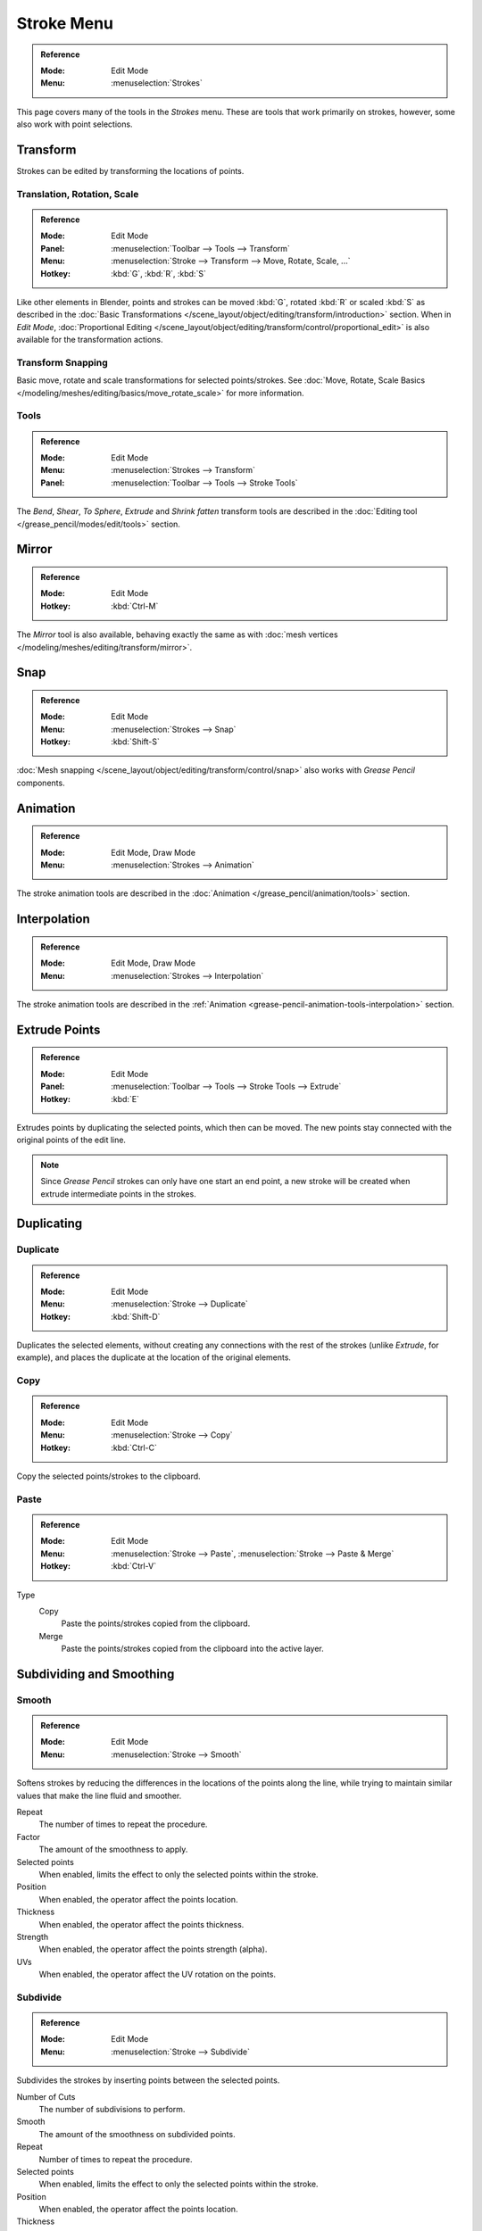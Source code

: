 
***********
Stroke Menu
***********

.. admonition:: Reference
   :class: refbox

   :Mode:      Edit Mode
   :Menu:      :menuselection:`Strokes`

This page covers many of the tools in the *Strokes* menu.
These are tools that work primarily on strokes, however,
some also work with point selections.


Transform
=========

Strokes can be edited by transforming the locations of points.


Translation, Rotation, Scale
----------------------------

.. admonition:: Reference
   :class: refbox

   :Mode:      Edit Mode
   :Panel:     :menuselection:`Toolbar --> Tools --> Transform`
   :Menu:      :menuselection:`Stroke --> Transform --> Move, Rotate, Scale, ...`
   :Hotkey:    :kbd:`G`, :kbd:`R`, :kbd:`S`

Like other elements in Blender, points and strokes can be
moved :kbd:`G`, rotated :kbd:`R` or scaled :kbd:`S` as described in
the :doc:`Basic Transformations </scene_layout/object/editing/transform/introduction>` section.
When in *Edit Mode*,
:doc:`Proportional Editing </scene_layout/object/editing/transform/control/proportional_edit>`
is also available for the transformation actions.


Transform Snapping
------------------

Basic move, rotate and scale transformations for selected points/strokes.
See :doc:`Move, Rotate, Scale Basics </modeling/meshes/editing/basics/move_rotate_scale>` for more information.


Tools
-----

.. admonition:: Reference
   :class: refbox

   :Mode:      Edit Mode
   :Menu:      :menuselection:`Strokes --> Transform`
   :Panel:     :menuselection:`Toolbar --> Tools --> Stroke Tools`

The *Bend*, *Shear*, *To Sphere*, *Extrude* and *Shrink fatten* transform tools are described
in the :doc:`Editing tool </grease_pencil/modes/edit/tools>` section.


Mirror
======

.. admonition:: Reference
   :class: refbox

   :Mode:      Edit Mode
   :Hotkey:    :kbd:`Ctrl-M`

The *Mirror* tool is also available, behaving exactly the same as with
:doc:`mesh vertices </modeling/meshes/editing/transform/mirror>`.


Snap
====

.. admonition:: Reference
   :class: refbox

   :Mode:      Edit Mode
   :Menu:      :menuselection:`Strokes --> Snap`
   :Hotkey:    :kbd:`Shift-S`

:doc:`Mesh snapping </scene_layout/object/editing/transform/control/snap>`
also works with *Grease Pencil* components.


Animation
=========

.. admonition:: Reference
   :class: refbox

   :Mode:      Edit Mode, Draw Mode
   :Menu:      :menuselection:`Strokes --> Animation`

The stroke animation tools are described
in the :doc:`Animation </grease_pencil/animation/tools>` section.


Interpolation
=============

.. admonition:: Reference
   :class: refbox

   :Mode:      Edit Mode, Draw Mode
   :Menu:      :menuselection:`Strokes --> Interpolation`

The stroke animation tools are described
in the :ref:`Animation <grease-pencil-animation-tools-interpolation>` section.


Extrude Points
==============

.. admonition:: Reference
   :class: refbox

   :Mode:      Edit Mode
   :Panel:     :menuselection:`Toolbar --> Tools --> Stroke Tools --> Extrude`
   :Hotkey:    :kbd:`E`

Extrudes points by duplicating the selected points, which then can be moved.
The new points stay connected with the original points of the edit line.

.. note::

   Since *Grease Pencil* strokes can only have one start an end point,
   a new stroke will be created when extrude intermediate points in the strokes.


Duplicating
===========

Duplicate
---------

.. admonition:: Reference
   :class: refbox

   :Mode:      Edit Mode
   :Menu:      :menuselection:`Stroke --> Duplicate`
   :Hotkey:    :kbd:`Shift-D`

Duplicates the selected elements, without creating any connections
with the rest of the strokes (unlike *Extrude*, for example),
and places the duplicate at the location of the original elements.


Copy
----

.. admonition:: Reference
   :class: refbox

   :Mode:      Edit Mode
   :Menu:      :menuselection:`Stroke --> Copy`
   :Hotkey:    :kbd:`Ctrl-C`

Copy the selected points/strokes to the clipboard.


Paste
-----

.. admonition:: Reference
   :class: refbox

   :Mode:      Edit Mode
   :Menu:      :menuselection:`Stroke --> Paste`, :menuselection:`Stroke --> Paste & Merge`
   :Hotkey:    :kbd:`Ctrl-V`

Type
   Copy
      Paste the points/strokes copied from the clipboard.

   Merge
      Paste the points/strokes copied from the clipboard into the active layer.


Subdividing and Smoothing
=========================

Smooth
------

.. admonition:: Reference
   :class: refbox

   :Mode:      Edit Mode
   :Menu:      :menuselection:`Stroke --> Smooth`

Softens strokes by reducing the differences in the locations of the points along the line,
while trying to maintain similar values that make the line fluid and smoother.

Repeat
   The number of times to repeat the procedure.

Factor
   The amount of the smoothness to apply.

Selected points
   When enabled, limits the effect to only the selected points within the stroke.

Position
   When enabled, the operator affect the points location.

Thickness
   When enabled, the operator affect the points thickness.

Strength
   When enabled, the operator affect the points strength (alpha).

UVs
   When enabled, the operator affect the UV rotation on the points.


Subdivide
---------

.. admonition:: Reference
   :class: refbox

   :Mode:      Edit Mode
   :Menu:      :menuselection:`Stroke --> Subdivide`

Subdivides the strokes by inserting points between the selected points.

Number of Cuts
   The number of subdivisions to perform.

Smooth
   The amount of the smoothness on subdivided points.

Repeat
   Number of times to repeat the procedure.

Selected points
   When enabled, limits the effect to only the selected points within the stroke.

Position
   When enabled, the operator affect the points location.

Thickness
   When enabled, the operator affect the points thickness.

Strength
   When enabled, the operator affect the points strength (alpha).

UVs
   When enabled, the operator affect the UV rotation on the points.


Simplify
--------

.. admonition:: Reference
   :class: refbox

   :Mode:      Edit Mode
   :Menu:      :menuselection:`Stroke --> Simplify`

Reduce the amount of points in the strokes.

Fixed
   Deletes alternated points in the strokes, except the start and end points.

   Steps
      The number of times to repeat the procedure.

Adaptive
   Uses the RDP algorithm (Ramer-Douglas-Peucker algorithm) for points deletion.
   The algorithm tries to obtain a similar line shape with fewer points.

   Factor
      Controls the amount of recursively simplifications applied by the algorithm.


Separating
==========

Trim
----

.. admonition:: Reference
   :class: refbox

   :Mode:      Edit Mode
   :Menu:      :menuselection:`Stroke --> Trim`

Trims selected stroke to first loop or intersection.

.. list-table::

   * - .. figure:: /images/grease-pencil_modes_edit_stroke_menu_trim-1.png
          :width: 320px

          Original stroke.

     - .. figure:: /images/grease-pencil_modes_edit_stroke_menu_trim-2.png
          :width: 320px

          Result of trim operation.


Separate
--------

.. admonition:: Reference
   :class: refbox

   :Mode:      Edit Mode
   :Menu:      :menuselection:`Stroke --> Separate`
   :Hotkey:    :kbd:`P`

Separate the selected elements into a new *Grease Pencil* object.

Selected Points
   Separate the selected points into a new *Grease Pencil* object.

Selected Strokes
   Separate the selected strokes into a new *Grease Pencil* object.
   If one point of a stroke is selected, the entire stroke will be separated.

Active Layer
   Separate all the strokes in the active layer into a new *Grease Pencil* object.
   See :doc:`2D Layers </grease_pencil/properties/layers>` for more information.


Split
-----

.. admonition:: Reference
   :class: refbox

   :Mode:      Edit Mode
   :Menu:      :menuselection:`Stroke --> Split`
   :Hotkey:    :kbd:`V`

Splits (disconnects) the selected points from the rest of the stroke.
The separated points are left exactly at the same position as the original points but they belong to a new stroke.


Merging
=======

Merge
-----

.. admonition:: Reference
   :class: refbox

   :Mode:      Edit Mode
   :Menu:      :menuselection:`Stroke --> Merge`

Combine all selected points into a unique stroke.
All the selected points will be connected by new edit lines when needed to create the new stroke.


Join
----

.. admonition:: Reference
   :class: refbox

   :Mode:      Edit Mode
   :Menu:      :menuselection:`Stroke --> Join --> Join, Join and copy`
   :Hotkey:    :kbd:`Ctrl-J`, :kbd:`Shift-Ctrl-J`

Join two or more strokes into a single one.

Type
   Join :kbd:`Ctrl-J`
      Join selected strokes by connecting points.

   Join and copy :kbd:`Shift-Ctrl-J`
      Join selected strokes by connecting points in a new stroke.

Leave Gaps
   When enabled, do not use geometry to connect the strokes.


Close
-----

.. admonition:: Reference
   :class: refbox

   :Mode:      Edit Mode
   :Menu:      :menuselection:`Stroke --> Close`
   :Hotkey:    :kbd:`F`

Close or open strokes by connecting the last and first point.

Type
   Close all
      Close all open selected strokes.

   Open all
      Open all closed selected strokes.

   Toggle
      Close or Open selected strokes as required.

Create geometry
   When enabled, points are added for closing the strokes.
   If disabled,  the operator act the same as *Toggle Cyclic*.


Flip Direction
==============

.. admonition:: Reference
   :class: refbox

   :Mode:      Edit Mode
   :Menu:      :menuselection:`Stroke --> Flip Direction`

Reverse the direction of the points in the selected strokes
(i.e. the start point will become the end one, and vice versa).


Layer and Materials
===================

Move to Layer
-------------

.. admonition:: Reference
   :class: refbox

   :Mode:      Edit Mode
   :Menu:      :menuselection:`Stroke --> Move to Layer`
   :Hotkey:    :kbd:`M`


A pop-up menu to move the stroke to a different layer.
You can choose the layer to move the selected strokes to
from a list of layers of the current *Grease Pencil* Object.
You can also add a new layer to move the selected stroke to.


Assign Material
---------------

.. admonition:: Reference
   :class: refbox

   :Mode:      Edit Mode
   :Menu:      :menuselection:`Stroke --> Assign Material`

Changes the material linked to the selected stroke.
You can choose the name of the material to be used by the selected stroke
from a list of material of the current *Grease Pencil* Object.


Arrange Strokes
===============

.. admonition:: Reference
   :class: refbox

   :Mode:      Edit Mode
   :Menu:      :menuselection:`Stroke --> Arrange Strokes`

Change the drawing order of the strokes in the 2D layer.

Bring Forward
   Moves the selected points/strokes upper the next one in the drawing order.

Send Backward
   Moves the selected points/strokes below the previous one in the drawing order.

Bring to Front
   Moves to the top the selected points/strokes.

Send to Back
   Moves to the bottom the selected points/strokes.


Toggle Cyclic
=============

.. admonition:: Reference
   :class: refbox

   :Mode:      Edit Mode
   :Menu:      :menuselection:`Stroke --> Toggle Cyclic`

Toggles between an open stroke and closed stroke (cyclic).

Type
   Close all
      Close all open selected strokes.

   Open all
      Open all closed selected strokes.

   Toggle
      Close or Open selected strokes as required.

   Create geometry
      When enabled, points are added for closing the strokes like when using the *Close* tool.
      If disabled, the stroke is close without any actual geometry.


Toggle Caps
===========

.. admonition:: Reference
   :class: refbox

   :Mode:      Edit Mode
   :Menu:      :menuselection:`Stroke --> Toggle Caps`

Toggle ending cap styles of the stroke.

Default
   Sets stroke start and end points to rounded (default).

Both
   Toggle stroke start and end points caps to flat or rounded.

Start
   Toggle stroke start point cap to flat or rounded.

End
   Toggle stroke end point cap to flat or rounded.

.. list-table::

   * - .. figure:: /images/grease-pencil_modes_edit_stroke_menu_cap-1.png
          :width: 200px

          Stroke ending with rounded caps.

     - .. figure:: /images/grease-pencil_modes_edit_stroke_menu_cap-2.png
          :width: 200px

          Stroke ending with flat caps.

     - .. figure:: /images/grease-pencil_modes_edit_stroke_menu_cap-3.png
          :width: 200px

          Stroke ending with combined caps.


Cleaning Up
===========

These tools help to cleanup degenerate geometry on the strokes.


Delete Loose Points
-------------------

.. admonition:: Reference
   :class: refbox

   :Mode:      Edit Mode
   :Menu:      :menuselection:`Stroke --> Clean Up --> Delete Loose Points`

Removes disconnected points.


.. _bpy.ops.gpencil.stroke_merge_by_distance:

Merge by Distance
-----------------

.. admonition:: Reference
   :class: refbox

   :Mode:      Edit Mode
   :Menu:      :menuselection:`Stroke --> Clean Up --> Merge by Distance`

*Merge by Distance* is a useful tool to simplify a stroke by merging
the selected points that are closer than a specified distance to each other.

Merge Distance
   Sets the distance threshold for merging points.
Unselected
   Allows points in selection to be merged with unselected points.
   When disabled, selected points will only be merged with other selected ones.


Boundary Strokes
----------------

.. admonition:: Reference
   :class: refbox

   :Mode:      Edit Mode
   :Menu:      :menuselection:`Stroke --> Clean Up --> Boundary Strokes, Boundary Strokes All Frames`

Removes boundary strokes used by the *Fill* tool.
See :doc:`Fill tool </grease_pencil/modes/draw/tool_settings/fill>` for more information.

Mode
   Active Frame Only
      Removes boundary strokes from the current frame.
   All frames
      Removes boundary strokes from all frames.


Reproject Strokes
-----------------

.. admonition:: Reference
   :class: refbox

   :Mode:      Edit Mode
   :Menu:      :menuselection:`Stroke --> Clean Up --> Reproject Strokes`

Sometimes you may have drawn strokes unintentionally in different locations in the 3D space
but they look right from a certain plane or from the camera view.
You can use Reproject Strokes to flatten all the selected strokes from a certain viewpoint.

Front
   Reproject selected strokes onto the front plane (XZ).
Side
   Reproject selected strokes onto the side plane (YZ).
Top
   Reproject selected strokes onto the top plane (XY).
View
   Reproject selected strokes onto the current view.
Surface
   Reproject selected strokes onto the mesh surfaces.
Cursor
   Reproject selected strokes onto 3D cursor rotation.

.. list-table::

   * - .. figure:: /images/grease-pencil_modes_edit_stroke_menu_reproject-strokes-1.png
          :width: 200px

          Original drawing from the front view.

     - .. figure:: /images/grease-pencil_modes_edit_stroke_menu_reproject-strokes-2.png
          :width: 200px

          Original drawing in the 3D view.

     - .. figure:: /images/grease-pencil_modes_edit_stroke_menu_reproject-strokes-3.png
          :width: 200px

          Strokes reprojected onto the front plane to fix strokes misalignment.

     - .. figure:: /images/grease-pencil_modes_edit_stroke_menu_reproject-strokes-1.png
          :width: 200px

          Drawing after reprojection operation from the front view.


Deleting
========

.. admonition:: Reference
   :class: refbox

   :Mode:      Edit Mode
   :Menu:      :menuselection:`Stroke --> Delete`
   :Hotkey:    :kbd:`X`, :kbd:`Delete`, :kbd:`Ctrl-X`

Options for the Erase pop-up menu:

Points
   Deletes the selected points.
   When only one point remains, there is no more visible stroke,
   and when all points are deleted, the stroke itself is deleted.

Strokes
   Deletes all the strokes that selected points belongs to.

Frames
   Deletes all the strokes at the current frame and in the current layer/channel.

Dissolve :kbd:`Ctrl-X`
   Deletes the selected points without splitting the stroke.
   The remaining points in the strokes stay connected.

Dissolve between :kbd:`Ctrl-X`
   Deletes all the points between the selected points without splitting the stroke.
   The remaining points in the strokes stay connected.

Dissolve Unselect :kbd:`Ctrl-X`
   Deletes all the points that are not selected in the stroke without splitting the stroke.
   The remaining points in the strokes stay connected.

Delete All Active Frames
   Deletes all the strokes at the current frame in all layers/channels.
